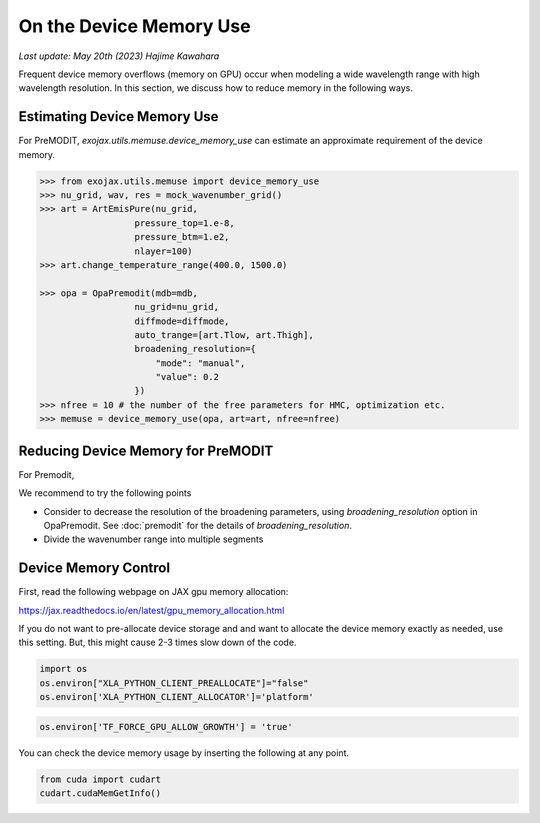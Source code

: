 On the Device Memory Use
============================

`Last update: May 20th (2023) Hajime Kawahara`


Frequent device memory overflows (memory on GPU) occur when modeling a wide wavelength range with high wavelength resolution. 
In this section, we discuss how to reduce memory in the following ways.


Estimating Device Memory Use
^^^^^^^^^^^^^^^^^^^^^^^^^^^^^^^^^^^^^

For PreMODIT, `exojax.utils.memuse.device_memory_use` can estimate an approximate requirement of the device memory. 

.. code:: ipython

    >>> from exojax.utils.memuse import device_memory_use
    >>> nu_grid, wav, res = mock_wavenumber_grid()
    >>> art = ArtEmisPure(nu_grid,
                      pressure_top=1.e-8,
                      pressure_btm=1.e2,
                      nlayer=100)
    >>> art.change_temperature_range(400.0, 1500.0)

    >>> opa = OpaPremodit(mdb=mdb,
                      nu_grid=nu_grid,
                      diffmode=diffmode,
                      auto_trange=[art.Tlow, art.Thigh],
                      broadening_resolution={
                          "mode": "manual",
                          "value": 0.2
                      })
    >>> nfree = 10 # the number of the free parameters for HMC, optimization etc.
    >>> memuse = device_memory_use(opa, art=art, nfree=nfree)
    



Reducing Device Memory for PreMODIT 
^^^^^^^^^^^^^^^^^^^^^^^^^^^^^^^^^^^^^


For Premodit, 

We recommend to try the following points

- Consider to decrease the resolution of the broadening parameters, using `broadening_resolution` option in OpaPremodit. See :doc:`premodit` for the details of `broadening_resolution`.
- Divide the wavenumber range into multiple segments



Device Memory Control
^^^^^^^^^^^^^^^^^^^^^^^^^^^^^^

First, read the following webpage on JAX gpu memory allocation:

https://jax.readthedocs.io/en/latest/gpu_memory_allocation.html


If you do not want to pre-allocate device storage and 
and want to allocate the device memory exactly as needed, 
use this setting. But, this might cause 2-3 times slow down of the code.

.. code:: ipython3


    import os
    os.environ["XLA_PYTHON_CLIENT_PREALLOCATE"]="false"
    os.environ['XLA_PYTHON_CLIENT_ALLOCATOR']='platform'

.. code:: ipython3

    os.environ['TF_FORCE_GPU_ALLOW_GROWTH'] = 'true'

You can check the device memory usage by inserting the following at any point.

.. code:: ipython3

    from cuda import cudart
    cudart.cudaMemGetInfo()

